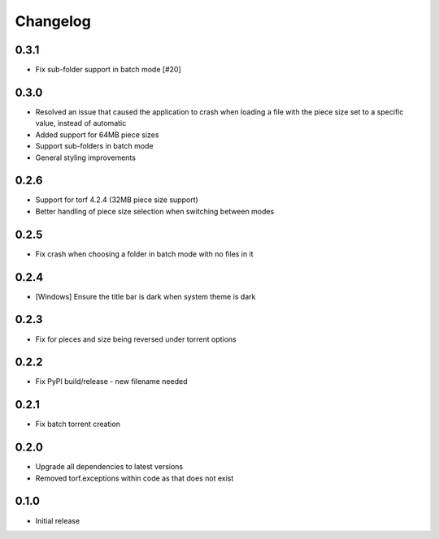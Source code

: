 Changelog
=========
0.3.1
-----
* Fix sub-folder support in batch mode [#20]

0.3.0
-----
* Resolved an issue that caused the application to crash when loading a file with the piece size set to a specific value, instead of automatic
* Added support for 64MB piece sizes
* Support sub-folders in batch mode
* General styling improvements

0.2.6
-----
* Support for torf 4.2.4 (32MB piece size support)
* Better handling of piece size selection when switching between modes

0.2.5
-----
* Fix crash when choosing a folder in batch mode with no files in it

0.2.4
-----
* [Windows] Ensure the title bar is dark when system theme is dark

0.2.3
-----
* Fix for pieces and size being reversed under torrent options

0.2.2
-----
* Fix PyPI build/release - new filename needed

0.2.1
-----
* Fix batch torrent creation

0.2.0
-----
* Upgrade all dependencies to latest versions
* Removed torf.exceptions within code as that does not exist

0.1.0
-----
* Initial release

